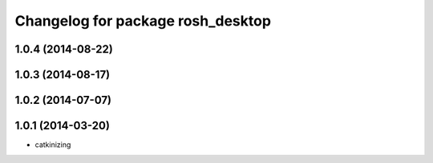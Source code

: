 ^^^^^^^^^^^^^^^^^^^^^^^^^^^^^^^^^^
Changelog for package rosh_desktop
^^^^^^^^^^^^^^^^^^^^^^^^^^^^^^^^^^

1.0.4 (2014-08-22)
------------------

1.0.3 (2014-08-17)
------------------

1.0.2 (2014-07-07)
------------------

1.0.1 (2014-03-20)
------------------
* catkinizing